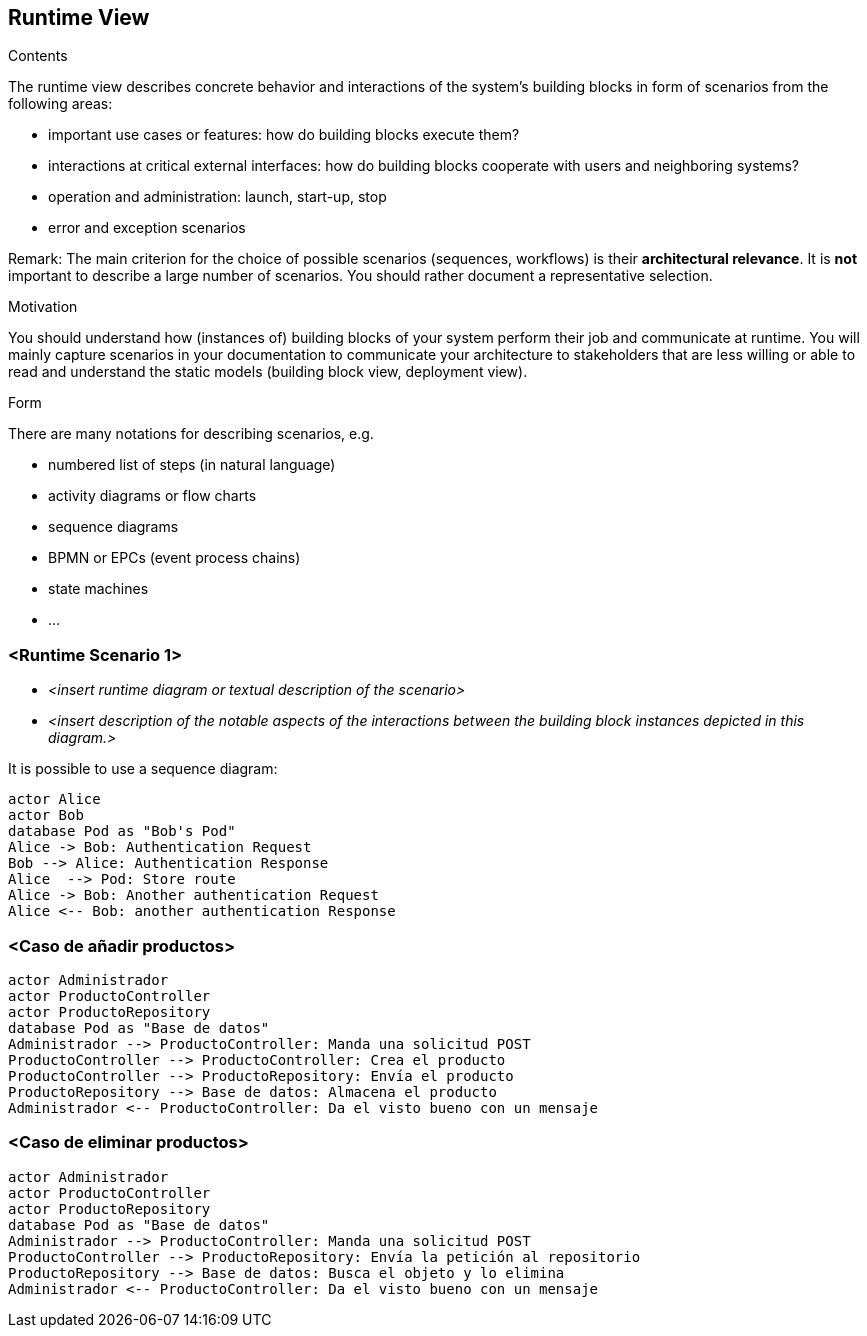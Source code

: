 [[section-runtime-view]]
== Runtime View


[role="arc42help"]
****
.Contents
The runtime view describes concrete behavior and interactions of the system’s building blocks in form of scenarios from the following areas:

* important use cases or features: how do building blocks execute them?
* interactions at critical external interfaces: how do building blocks cooperate with users and neighboring systems?
* operation and administration: launch, start-up, stop
* error and exception scenarios

Remark: The main criterion for the choice of possible scenarios (sequences, workflows) is their *architectural relevance*. It is *not* important to describe a large number of scenarios. You should rather document a representative selection.

.Motivation
You should understand how (instances of) building blocks of your system perform their job and communicate at runtime.
You will mainly capture scenarios in your documentation to communicate your architecture to stakeholders that are less willing or able to read and understand the static models (building block view, deployment view).

.Form
There are many notations for describing scenarios, e.g.

* numbered list of steps (in natural language)
* activity diagrams or flow charts
* sequence diagrams
* BPMN or EPCs (event process chains)
* state machines
* ...

****

=== <Runtime Scenario 1>


* _<insert runtime diagram or textual description of the scenario>_
* _<insert description of the notable aspects of the interactions between the
building block instances depicted in this diagram.>_

It is possible to use a sequence diagram:

[plantuml,"Sequence diagram",png]
----
actor Alice
actor Bob
database Pod as "Bob's Pod"
Alice -> Bob: Authentication Request
Bob --> Alice: Authentication Response
Alice  --> Pod: Store route
Alice -> Bob: Another authentication Request
Alice <-- Bob: another authentication Response
----

=== <Caso de añadir productos>

----
actor Administrador
actor ProductoController
actor ProductoRepository
database Pod as "Base de datos"
Administrador --> ProductoController: Manda una solicitud POST
ProductoController --> ProductoController: Crea el producto
ProductoController --> ProductoRepository: Envía el producto
ProductoRepository --> Base de datos: Almacena el producto 
Administrador <-- ProductoController: Da el visto bueno con un mensaje 
----


=== <Caso de eliminar productos>

----
actor Administrador
actor ProductoController
actor ProductoRepository
database Pod as "Base de datos"
Administrador --> ProductoController: Manda una solicitud POST
ProductoController --> ProductoRepository: Envía la petición al repositorio
ProductoRepository --> Base de datos: Busca el objeto y lo elimina 
Administrador <-- ProductoController: Da el visto bueno con un mensaje 
----


